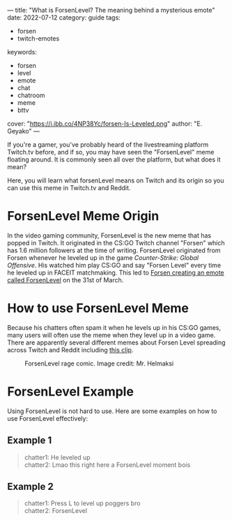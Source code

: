 ---
title: "What is ForsenLevel? The meaning behind a mysterious emote"
date: 2022-07-12
category: guide
tags:
- forsen
- twitch-emotes
keywords:
- forsen
- level
- emote
- chat
- chatroom
- meme
- bttv
cover: "https://i.ibb.co/4NP38Yc/forsen-Is-Leveled.png"
author: "E. Geyako"
---

If you're a gamer, you've probably heard of the livestreaming platform Twitch.tv
before, and if so, you may have seen the "ForsenLevel" meme floating around. It
is commonly seen all over the platform, but what does it mean?

Here, you will learn what forsenLevel means on Twitch and its origin so you can
use this meme in Twitch.tv and Reddit.

* ForsenLevel Meme Origin

In the video gaming community, ForsenLevel is the new meme that has popped in
Twitch. It originated in the CS:GO Twitch channel "Forsen" which has 1.6 million
followers at the time of writing. ForsenLevel originated from Forsen whenever he
leveled up in the game /Counter-Strike: Global Offensive/. His watched him play
CS:GO and say "Forsen Level" every time he leveled up in FACEIT matchmaking.
This led to [[https://betterttv.com/emotes/624630b13c6f14b688440c6f][Forsen creating an emote called ForsenLevel]] on the 31st of March.

* How to use ForsenLevel Meme

Because his chatters often spam it when he levels up in his CS:GO games, many
users will often use the meme when they level up in a video game. There are
apparently several different memes about Forsen Level spreading across Twitch
and Reddit including [[https://www.twitch.tv/clintstevens/clip/TameEndearingArmadilloUWot][this clip]].

#+CAPTION: ForsenLevel rage comic. Image credit: Mr. Helmaksi
[[https://i.ibb.co/nM7c2pY/q5vo3cfvftv81.png]]

* ForsenLevel Example

Using ForsenLevel is not hard to use. Here are some examples on how to use
ForsenLevel effectively:

** Example 1

#+begin_quote
chatter1: He leveled up \\
chatter2: Lmao this right here a ForsenLevel moment bois
#+end_quote

** Example 2

#+begin_quote
chatter1: Press L to level up poggers bro \\
chatter2: ForsenLevel
#+end_quote
